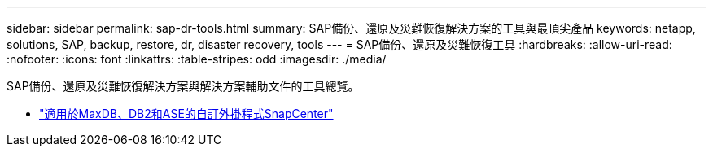 ---
sidebar: sidebar 
permalink: sap-dr-tools.html 
summary: SAP備份、還原及災難恢復解決方案的工具與最頂尖產品 
keywords: netapp, solutions, SAP, backup, restore, dr, disaster recovery, tools 
---
= SAP備份、還原及災難恢復工具
:hardbreaks:
:allow-uri-read: 
:nofooter: 
:icons: font
:linkattrs: 
:table-stripes: odd
:imagesdir: ./media/


[role="lead"]
SAP備份、還原及災難恢復解決方案與解決方案輔助文件的工具總覽。

* link:https://automationstore.netapp.com/snap-list.shtml["適用於MaxDB、DB2和ASE的自訂外掛程式SnapCenter"]

